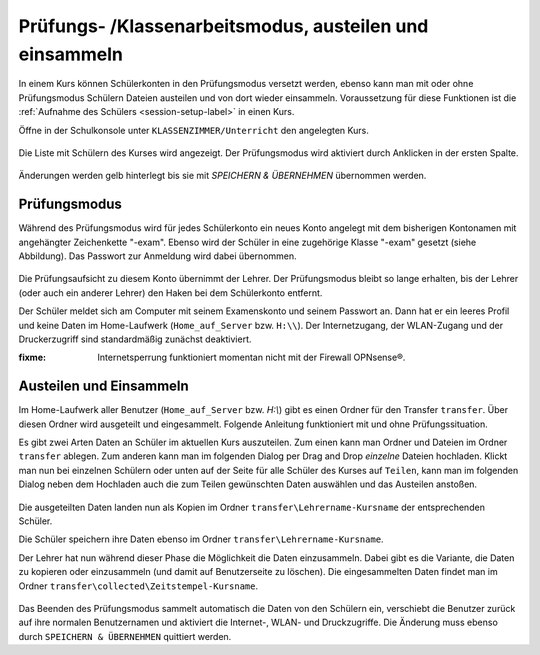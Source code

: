 .. _exam-and-transfer-label:

========================================================
Prüfungs- /Klassenarbeitsmodus, austeilen und einsammeln
========================================================

In einem Kurs können Schülerkonten in den Prüfungsmodus versetzt
werden, ebenso kann man mit oder ohne Prüfungsmodus Schülern Dateien
austeilen und von dort wieder einsammeln. Voraussetzung für diese
Funktionen ist die :ref:`Aufnahme des Schülers <session-setup-label>`
in einen Kurs.

Öffne in der Schulkonsole unter ``KLASSENZIMMER/Unterricht`` den
angelegten Kurs.

.. figure:: ../user-management/media/webui-teacher-sessions-overview.png

Die Liste mit Schülern des Kurses wird angezeigt. Der Prüfungsmodus
wird aktiviert durch Anklicken in der ersten Spalte. 

.. figure:: media/webui-teacher-session-examstart.png

Änderungen werden gelb hinterlegt bis sie mit `SPEICHERN & ÜBERNEHMEN`
übernommen werden.

Prüfungsmodus
=============

Während des Prüfungsmodus wird für jedes Schülerkonto ein neues Konto
angelegt mit dem bisherigen Kontonamen mit angehängter Zeichenkette
"-exam". Ebenso wird der Schüler in eine zugehörige Klasse "-exam"
gesetzt (siehe Abbildung). Das Passwort zur Anmeldung wird dabei
übernommen.

.. figure:: media/webui-teacher-session-exam-status.png

Die Prüfungsaufsicht zu diesem Konto übernimmt der Lehrer. Der
Prüfungsmodus bleibt so lange erhalten, bis der Lehrer (oder auch ein
anderer Lehrer) den Haken bei dem Schülerkonto entfernt.

Der Schüler meldet sich am Computer mit seinem Examenskonto und seinem
Passwort an. Dann hat er ein leeres Profil und keine Daten im
Home-Laufwerk (``Home_auf_Server`` bzw. ``H:\\``). Der Internetzugang, der
WLAN-Zugang und der Druckerzugriff sind standardmäßig zunächst
deaktiviert.

:fixme: Internetsperrung funktioniert momentan nicht mit der Firewall OPNsense®.


Austeilen und Einsammeln
========================

Im Home-Laufwerk aller Benutzer (``Home_auf_Server`` bzw. `H:\\`) gibt
es einen Ordner für den Transfer ``transfer``. Über diesen Ordner wird
ausgeteilt und eingesammelt. Folgende Anleitung funktioniert mit und
ohne Prüfungssituation.

Es gibt zwei Arten Daten an Schüler im aktuellen Kurs auszuteilen. Zum
einen kann man Ordner und Dateien im Ordner ``transfer`` ablegen. Zum
anderen kann man im folgenden Dialog per Drag and Drop *einzelne*
Dateien hochladen. Klickt man nun bei einzelnen Schülern oder unten
auf der Seite für alle Schüler des Kurses auf ``Teilen``, kann man im
folgenden Dialog neben dem Hochladen auch die zum Teilen gewünschten
Daten auswählen und  das Austeilen anstoßen.

.. figure:: media/webui-teacher-session-upload.png

Die ausgeteilten Daten landen nun als Kopien im Ordner
``transfer\Lehrername-Kursname`` der entsprechenden Schüler.

Die Schüler speichern ihre Daten ebenso im Ordner ``transfer\Lehrername-Kursname``.

Der Lehrer hat nun während dieser Phase die Möglichkeit die Daten
einzusammeln. Dabei gibt es die Variante, die Daten zu kopieren oder
einzusammeln (und damit auf Benutzerseite zu löschen). Die eingesammelten Daten findet man im Ordner ``transfer\collected\Zeitstempel-Kursname``.

.. figure:: media/webui-teacher-session-collect.png

Das Beenden des Prüfungsmodus sammelt automatisch die Daten von den
Schülern ein, verschiebt die Benutzer zurück auf ihre normalen
Benutzernamen und aktiviert die Internet-, WLAN- und Druckzugriffe.
Die Änderung muss ebenso durch ``SPEICHERN & ÜBERNEHMEN`` quittiert
werden.

